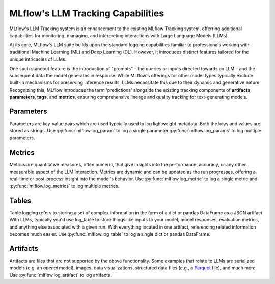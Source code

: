 .. _llm-tracking:

MLflow's LLM Tracking Capabilities
==================================

MLflow's LLM Tracking system is an enhancement to the existing MLflow Tracking system, offerring additional capabilities for monitoring, 
managing, and interpreting interactions with Large Language Models (LLMs). 

At its core, MLflow's LLM suite builds upon the standard logging capabilities familiar to professionals working with traditional 
Machine Learning (ML) and Deep Learning (DL). However, it introduces distinct features tailored for the unique intricacies of LLMs. 

One such standout feature is the introduction of "prompts" – the queries or inputs directed towards an LLM – and the subsequent data 
the model generates in response. While MLflow's offerings for other model types typically exclude built-in mechanisms for preserving 
inference results, LLMs necessitate this due to their dynamic and generative nature. Recognizing this, MLflow introduces the term 
'predictions' alongside the existing tracking components of **artifacts**, **parameters**, **tags**, and **metrics**, ensuring comprehensive 
lineage and quality tracking for text-generating models.

.. _llm-tracking-introduction:

Parameters
-------------
Parameters are key-value pairs which are used typcially used to log lightweight 
metadata. Both the keys and values are stored as strings. Use 
:py:func:`mlflow.log_param` to log a single parameter 
:py:func:`mlflow.log_params` to log multiple parameters.

.. code-section::
    .. code-block:: python 

        # pip install mlflow langchain
        import mlflow
        from typing import Dict
        from langchain.prompts import PromptTemplate


        def log_model_run(prompt_template: str, prompt_values: Dict) -> str:
            with mlflow.start_run() as run:
                # Log the prompt template
                mlflow.log_param("prompt_template", prompt_template)

                # Log the prompt values
                mlflow.log_params(prompt_values)

                # Generate the prompt using the template and values
                prompt = PromptTemplate.from_template(prompt_template).format(**prompt_values)

                # Placeholder for model execution code
                # ...

                # Return the run ID for later reference
                return run.info.run_id


        # Example usage
        prompt_template = "Should we send {animal} to space using a {mode_of_transportation}?"
        prompt_values = {"animal": "squirrels", "mode_of_transportation": "weather baloon"}

        # Run the model with the given prompt and values
        run_id = log_model_run(prompt_template, prompt_values)

        # Retrieve and display parameters
        params_dict = mlflow.get_run(run_id).data.params
        for k, v in params_dict.items():
            print(f"Loggged parameter of type {type(v)} with key {k}: {v}")

Metrics
-------
Metrics are quantitative measures, often numeric, that give insights into the 
performance, accuracy, or any other measurable aspect of the LLM interaction. 
Metrics are dynamic and can be updated as the run progresses, offering a 
real-time or post-process insight into the model's behavior. Use 
:py:func:`mlflow.log_metric` to log a single metric and 
:py:func:`mlflow.log_metrics` to log multiple metrics.

.. code-section::
    .. code-block:: python 

        import mlflow
        import openai
        import pandas as pd

        # Prepare evaluation data
        eval_data = pd.DataFrame(
            {
                "inputs": [
                    "Are squirrels astronauts?",
                    "From a logistics perspective, do you think a single weather balloon could get a squirrel to space?",
                ],
                "ground_truth": [
                    "Squirrels are not astronauts as they have not been trained or equipped for space travel.",
                    "It is unlikely that a single weather balloon could safely carry a squirrel to space due to the complexities involved in space travel.",
                ],
            }
        )

        # Start an MLflow run
        with mlflow.start_run() as run:
            system_prompt = "Answer the following question in two sentences"

            # Log the OpenAI model as an MLflow model
            logged_model = mlflow.openai.log_model(
                model="gpt-4",
                task=openai.ChatCompletion,
                artifact_path="model",
                messages=[
                    {"role": "system", "content": system_prompt},
                    {"role": "user", "content": "{question}"},
                ],
            )

            # Evaluate the logged model
            results = mlflow.evaluate(
                logged_model.model_uri, eval_data, targets="ground_truth", model_type="question-answering"
            )

            # Explictely log ari_grade_level (this is already logged by default)
            ari_grade_level = results.metrics.get("ari_grade_level/v1/mean")
            if ari_grade_level is not None:
                mlflow.log_metric("manually logged ari grade level", ari_grade_level)

            # Get the current run ID
            run_id = run.info.run_id

        # Query metrics using the run ID with the fluent API
        metrics = mlflow.get_run(run_id).data.metrics

        # Display evaluation metrics
        print(f"\nLogged metrics of type {type(metrics)}:")
        for k, v in metrics.items():
            print(f"{k}: {v}")
  
Tables
-----------
Table logging refers to storing a set of complex information in the form of a 
dict or pandas DataFrame as a JSON artifact. With LLMs, typically you'd use 
log_table to store things like inputs to your model, model responses, evaluation
metrics, and anything else associated with a given run. With everything located
in one artifact, referencing related information becomes much easier. Use 
:py:func:`mlflow.log_table` to log a single dict or pandas DataFrame.

.. code-section::
    .. code-block:: python 

        # pip install mlflow
        import time
        import mlflow

        ARTIFACT_NAME = "important_information.json"


        def get_current_time_str():
            return time.strftime("%Y-%m-%d %H:%M:%S", time.localtime())


        for _ in range(3):
            with mlflow.start_run() as run:
                table_dict = {
                    "Prompts": ["I am a squirrel and don't have a watch", "What time is it?"],
                    "Response": get_current_time_str(),
                    "We used an LLM?": False,
                }
                mlflow.log_table(data=table_dict, artifact_file=ARTIFACT_NAME)

                run_id = run.info.run_id

        loaded_table = mlflow.load_table(
            artifact_file=ARTIFACT_NAME,
            run_ids=[run_id],
        )

        print(f"\nLoaded table is of type: {type(loaded_table)}:")
        print(loaded_table.to_markdown())

Artifacts
----------
Artifacts are files that are not supported by the above functionality. Some 
examples that relate to LLMs are serialized models (e.g. an `openai` model),
images, data visualizations, structured data files (e.g., a 
`Parquet <https://parquet.apache.org/>`_ file), and much more. Use 
:py:func:`mlflow.log_artifact` to log artifacts.

.. code-section::
    .. code-block:: python 

        # pip install mlflow transformers
        import mlflow
        from transformers import AutoModel, AutoTokenizer

        MODEL_NAME = "bert-base-uncased"
        OUTPUT_DIR = "./local_model_directory"

        with mlflow.start_run():
            # Download the specified model and tokenizer from Hugging Face
            model = AutoModel.from_pretrained(MODEL_NAME)
            tokenizer = AutoTokenizer.from_pretrained(MODEL_NAME)

            # Save the model and tokenizer to the specified output directory
            model.save_pretrained(OUTPUT_DIR)
            tokenizer.save_pretrained(OUTPUT_DIR)
            print(f"Model and tokenizer have been saved to {OUTPUT_DIR}")

            # Log model and tokenizer as artifacts
            mlflow.log_artifacts(OUTPUT_DIR, artifact_path="model")
